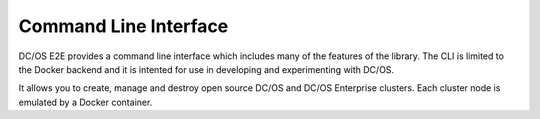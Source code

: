 Command Line Interface
======================

DC/OS E2E provides a command line interface which includes many of the features of the library.
The CLI is limited to the Docker backend and it is intented for use in developing and experimenting with DC/OS.

It allows you to create, manage and destroy open source DC/OS and DC/OS Enterprise clusters.
Each cluster node is emulated by a Docker container.

.. click:: cli:create
  :prog: dcos_docker create

.. click:: cli:list_clusters
  :prog: dcos_docker list

.. click:: cli:wait
  :prog: dcos_docker wait

.. click:: cli:inspect_cluster
  :prog: dcos_docker inspect

.. click:: cli:destroy
  :prog: dcos_docker destroy
